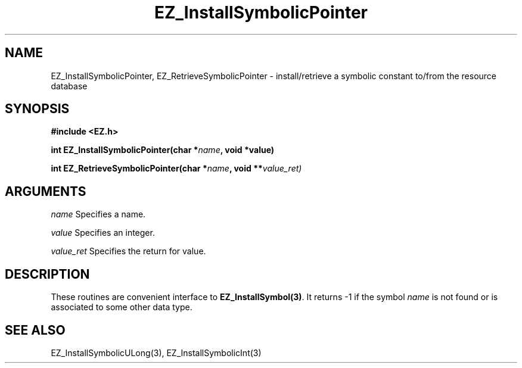 '\"
'\" Copyright (c) 1997 Maorong Zou
'\" 
.TH EZ_InstallSymbolicPointer "" EZWGL "EZWGL Functions"
.BS
.SH NAME
EZ_InstallSymbolicPointer, EZ_RetrieveSymbolicPointer \- install/retrieve a symbolic
constant to/from the resource database

.SH SYNOPSIS
.nf
.B #include <EZ.h>
.sp
.BI "int EZ_InstallSymbolicPointer(char *" name ", void *value)
.sp
.BI "int EZ_RetrieveSymbolicPointer(char *" name ", void **" value_ret)

.SH ARGUMENTS
.sp
\fIname\fR  Specifies a name.
.sp
\fIvalue\fR  Specifies an integer.
.sp
\fIvalue_ret\fR  Specifies the return for value.

.SH DESCRIPTION
.PP
These routines are convenient interface to \fBEZ_InstallSymbol(3)\fR.
It returns -1 if the symbol \fIname\fR is not found or is associated
to some other data type.

.SH "SEE ALSO"
EZ_InstallSymbolicULong(3), EZ_InstallSymbolicInt(3)
.br


